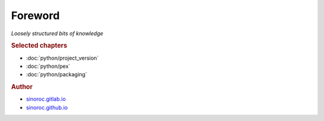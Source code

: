 ..


########
Foreword
########

*Loosely structured bits of knowledge*


.. rubric:: Selected chapters

* :doc:`python/project_version`
* :doc:`python/pex`
* :doc:`python/packaging`


.. rubric:: Author

* `sinoroc.gitlab.io <https://sinoroc.gitlab.io>`_
* `sinoroc.github.io <https://sinoroc.github.io>`_


.. EOF
